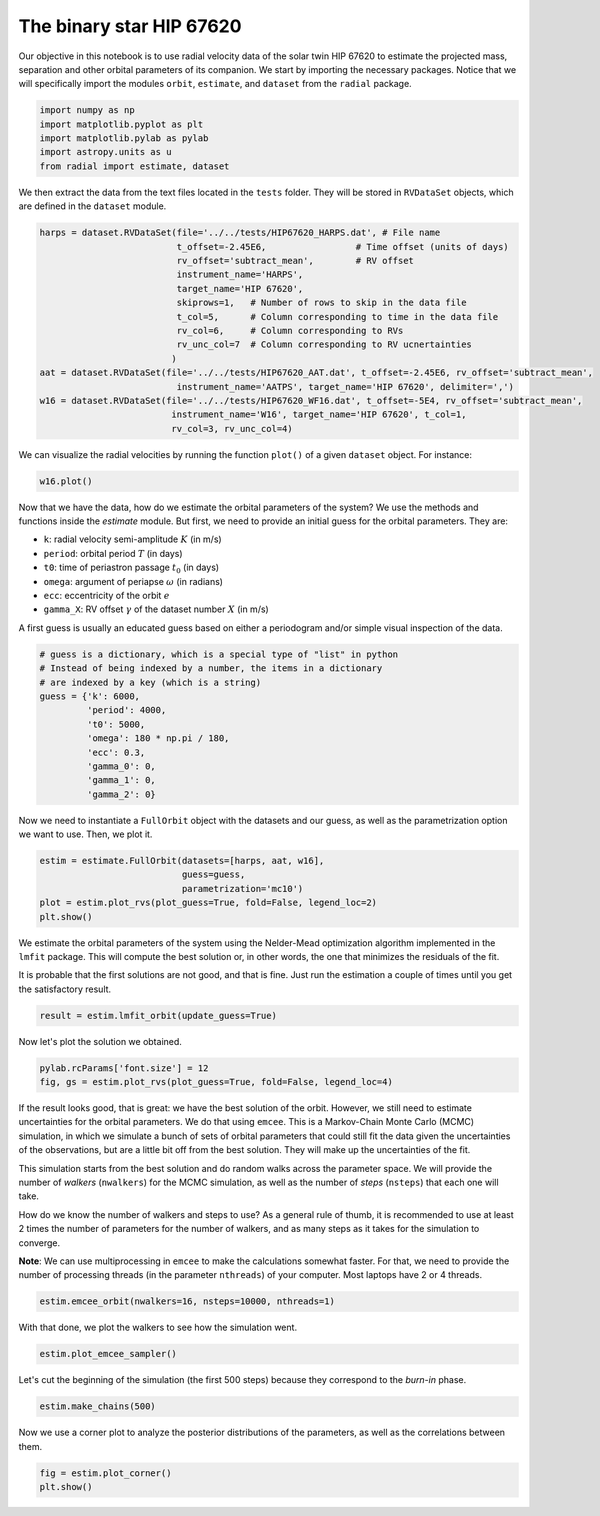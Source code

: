 

The binary star HIP 67620
-------------------------

Our objective in this notebook is to use radial velocity data of the solar twin HIP 67620 to estimate the projected mass, separation and other orbital parameters of its companion. We start by importing the necessary packages. Notice that we will specifically import the modules ``orbit``, ``estimate``, and ``dataset`` from the ``radial`` package.

.. code:: python

    import numpy as np
    import matplotlib.pyplot as plt
    import matplotlib.pylab as pylab
    import astropy.units as u
    from radial import estimate, dataset

We then extract the data from the text files located in the ``tests`` folder. They will be stored in ``RVDataSet`` objects, which are defined in the ``dataset`` module.

.. code:: python

    harps = dataset.RVDataSet(file='../../tests/HIP67620_HARPS.dat', # File name
                              t_offset=-2.45E6,                 # Time offset (units of days)
                              rv_offset='subtract_mean',        # RV offset
                              instrument_name='HARPS',
                              target_name='HIP 67620',
                              skiprows=1,   # Number of rows to skip in the data file
                              t_col=5,      # Column corresponding to time in the data file
                              rv_col=6,     # Column corresponding to RVs
                              rv_unc_col=7  # Column corresponding to RV ucnertainties
                             )
    aat = dataset.RVDataSet(file='../../tests/HIP67620_AAT.dat', t_offset=-2.45E6, rv_offset='subtract_mean',
                              instrument_name='AATPS', target_name='HIP 67620', delimiter=',')
    w16 = dataset.RVDataSet(file='../../tests/HIP67620_WF16.dat', t_offset=-5E4, rv_offset='subtract_mean',
                             instrument_name='W16', target_name='HIP 67620', t_col=1,
                             rv_col=3, rv_unc_col=4)

We can visualize the radial velocities by running the function ``plot()`` of a given ``dataset`` object. For instance:

.. code:: python

    w16.plot()

.. image:: w16.png

Now that we have the data, how do we estimate the orbital parameters of the system? We use the methods and functions inside the `estimate` module. But first, we need to provide an initial guess for the orbital parameters. They are:

* ``k``: radial velocity semi-amplitude :math:`K` (in m/s)
* ``period``: orbital period :math:`T` (in days)
* ``t0``: time of periastron passage :math:`t_0` (in days)
* ``omega``: argument of periapse :math:`\omega` (in radians)
* ``ecc``: eccentricity of the orbit :math:`e`
* ``gamma_X``: RV offset :math:`\gamma` of the dataset number :math:`X` (in m/s)

A first guess is usually an educated guess based on either a periodogram and/or simple visual inspection of the data.

.. code:: python

    # guess is a dictionary, which is a special type of "list" in python
    # Instead of being indexed by a number, the items in a dictionary
    # are indexed by a key (which is a string)
    guess = {'k': 6000,
             'period': 4000,
             't0': 5000,
             'omega': 180 * np.pi / 180,
             'ecc': 0.3,
             'gamma_0': 0,
             'gamma_1': 0,
             'gamma_2': 0}

Now we need to instantiate a ``FullOrbit`` object with the datasets and our guess, as well as the parametrization option we want to use. Then, we plot it.

.. code:: python

    estim = estimate.FullOrbit(datasets=[harps, aat, w16],
                               guess=guess,
                               parametrization='mc10')
    plot = estim.plot_rvs(plot_guess=True, fold=False, legend_loc=2)
    plt.show()

.. image:: first_guess.png

We estimate the orbital parameters of the system using the Nelder-Mead optimization algorithm implemented in the ``lmfit`` package. This will compute the best solution or, in other words, the one that minimizes the residuals of the fit.

It is probable that the first solutions are not good, and that is fine. Just run the estimation a couple of times until you get the satisfactory result.

.. code:: python

    result = estim.lmfit_orbit(update_guess=True)

Now let's plot the solution we obtained.

.. code:: python

    pylab.rcParams['font.size'] = 12
    fig, gs = estim.plot_rvs(plot_guess=True, fold=False, legend_loc=4)

.. image:: ML_fit.png

If the result looks good, that is great: we have the best solution of the orbit. However, we still need to estimate uncertainties for the orbital parameters. We do that using ``emcee``. This is a Markov-Chain Monte Carlo (MCMC) simulation, in which we simulate a bunch of sets of orbital parameters that could still fit the data given the uncertainties of the observations, but are a little bit off from the best solution. They will make up the uncertainties of the fit.

This simulation starts from the best solution and do random walks across the parameter space. We will provide the number of *walkers* (``nwalkers``) for the MCMC simulation, as well as the number of *steps* (``nsteps``) that each one will take.

How do we know the number of walkers and steps to use? As a general rule of thumb, it is recommended to use at least 2 times the number of parameters for the number of walkers, and as many steps as it takes for the simulation to converge.

**Note**: We can use multiprocessing in ``emcee`` to make the calculations somewhat faster. For that, we need to provide the number of processing threads (in the parameter ``nthreads``) of your computer. Most laptops have 2 or 4 threads.

.. code:: python

    estim.emcee_orbit(nwalkers=16, nsteps=10000, nthreads=1)

With that done, we plot the walkers to see how the simulation went.

.. code:: python

    estim.plot_emcee_sampler()

.. image:: walkers.png

Let's cut the beginning of the simulation (the first 500 steps) because they correspond to the *burn-in* phase.

.. code:: python

    estim.make_chains(500)

Now we use a corner plot to analyze the posterior distributions of the parameters, as well as the correlations between them.

.. code:: python

    fig = estim.plot_corner()
    plt.show()

.. image:: corner.png
